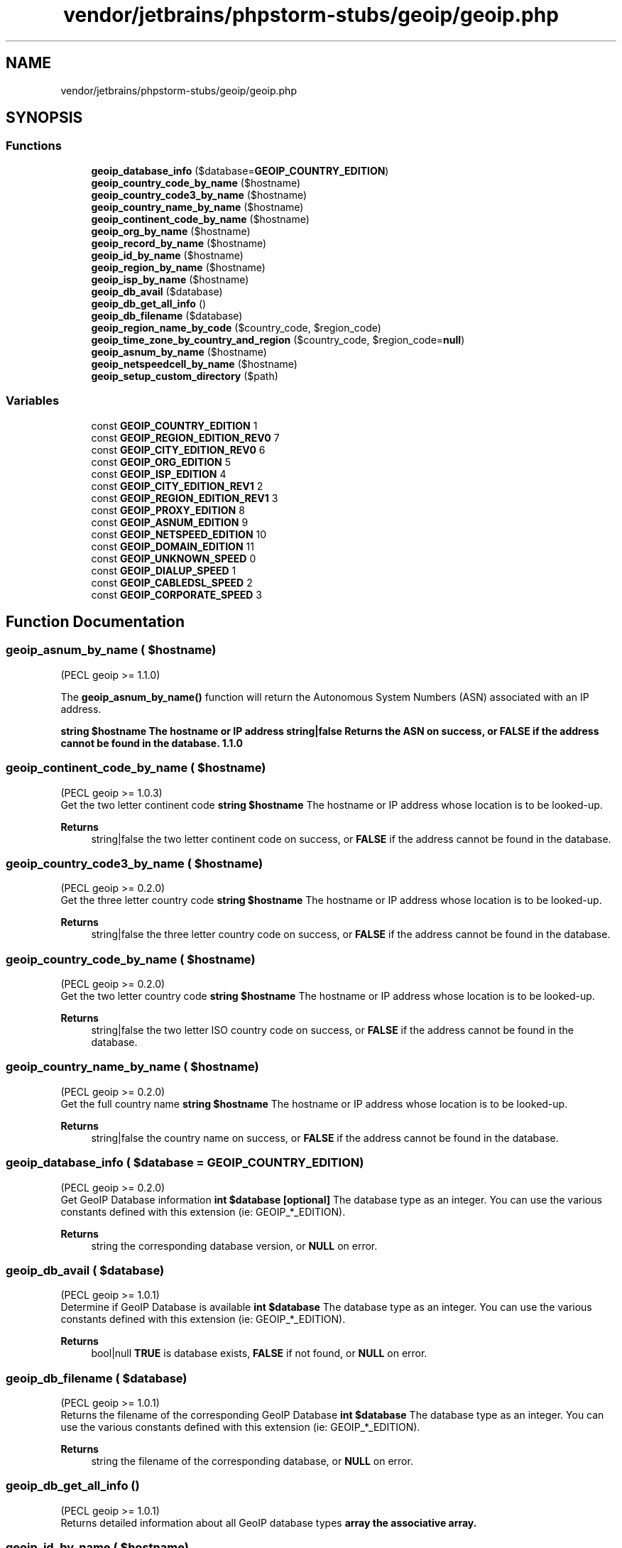 .TH "vendor/jetbrains/phpstorm-stubs/geoip/geoip.php" 3 "Sat Sep 26 2020" "Safaricom SDP" \" -*- nroff -*-
.ad l
.nh
.SH NAME
vendor/jetbrains/phpstorm-stubs/geoip/geoip.php
.SH SYNOPSIS
.br
.PP
.SS "Functions"

.in +1c
.ti -1c
.RI "\fBgeoip_database_info\fP ($database=\fBGEOIP_COUNTRY_EDITION\fP)"
.br
.ti -1c
.RI "\fBgeoip_country_code_by_name\fP ($hostname)"
.br
.ti -1c
.RI "\fBgeoip_country_code3_by_name\fP ($hostname)"
.br
.ti -1c
.RI "\fBgeoip_country_name_by_name\fP ($hostname)"
.br
.ti -1c
.RI "\fBgeoip_continent_code_by_name\fP ($hostname)"
.br
.ti -1c
.RI "\fBgeoip_org_by_name\fP ($hostname)"
.br
.ti -1c
.RI "\fBgeoip_record_by_name\fP ($hostname)"
.br
.ti -1c
.RI "\fBgeoip_id_by_name\fP ($hostname)"
.br
.ti -1c
.RI "\fBgeoip_region_by_name\fP ($hostname)"
.br
.ti -1c
.RI "\fBgeoip_isp_by_name\fP ($hostname)"
.br
.ti -1c
.RI "\fBgeoip_db_avail\fP ($database)"
.br
.ti -1c
.RI "\fBgeoip_db_get_all_info\fP ()"
.br
.ti -1c
.RI "\fBgeoip_db_filename\fP ($database)"
.br
.ti -1c
.RI "\fBgeoip_region_name_by_code\fP ($country_code, $region_code)"
.br
.ti -1c
.RI "\fBgeoip_time_zone_by_country_and_region\fP ($country_code, $region_code=\fBnull\fP)"
.br
.ti -1c
.RI "\fBgeoip_asnum_by_name\fP ($hostname)"
.br
.ti -1c
.RI "\fBgeoip_netspeedcell_by_name\fP ($hostname)"
.br
.ti -1c
.RI "\fBgeoip_setup_custom_directory\fP ($path)"
.br
.in -1c
.SS "Variables"

.in +1c
.ti -1c
.RI "const \fBGEOIP_COUNTRY_EDITION\fP 1"
.br
.ti -1c
.RI "const \fBGEOIP_REGION_EDITION_REV0\fP 7"
.br
.ti -1c
.RI "const \fBGEOIP_CITY_EDITION_REV0\fP 6"
.br
.ti -1c
.RI "const \fBGEOIP_ORG_EDITION\fP 5"
.br
.ti -1c
.RI "const \fBGEOIP_ISP_EDITION\fP 4"
.br
.ti -1c
.RI "const \fBGEOIP_CITY_EDITION_REV1\fP 2"
.br
.ti -1c
.RI "const \fBGEOIP_REGION_EDITION_REV1\fP 3"
.br
.ti -1c
.RI "const \fBGEOIP_PROXY_EDITION\fP 8"
.br
.ti -1c
.RI "const \fBGEOIP_ASNUM_EDITION\fP 9"
.br
.ti -1c
.RI "const \fBGEOIP_NETSPEED_EDITION\fP 10"
.br
.ti -1c
.RI "const \fBGEOIP_DOMAIN_EDITION\fP 11"
.br
.ti -1c
.RI "const \fBGEOIP_UNKNOWN_SPEED\fP 0"
.br
.ti -1c
.RI "const \fBGEOIP_DIALUP_SPEED\fP 1"
.br
.ti -1c
.RI "const \fBGEOIP_CABLEDSL_SPEED\fP 2"
.br
.ti -1c
.RI "const \fBGEOIP_CORPORATE_SPEED\fP 3"
.br
.in -1c
.SH "Function Documentation"
.PP 
.SS "geoip_asnum_by_name ( $hostname)"
(PECL geoip >= 1\&.1\&.0)
.br
 
.PP
The \fBgeoip_asnum_by_name()\fP function will return the Autonomous System Numbers (ASN) associated with an IP address\&. 
.PP
\fBstring $hostname The hostname or IP address  string|false Returns the ASN on success, or \fBFALSE\fP if the address cannot be found in the database\&.  1\&.1\&.0 \fP
.SS "geoip_continent_code_by_name ( $hostname)"
(PECL geoip >= 1\&.0\&.3)
.br
 Get the two letter continent code \fBstring $hostname \fP The hostname or IP address whose location is to be looked-up\&. 
.PP
\fBReturns\fP
.RS 4
string|false the two letter continent code on success, or \fBFALSE\fP if the address cannot be found in the database\&. 
.RE
.PP

.SS "geoip_country_code3_by_name ( $hostname)"
(PECL geoip >= 0\&.2\&.0)
.br
 Get the three letter country code \fBstring $hostname \fP The hostname or IP address whose location is to be looked-up\&. 
.PP
\fBReturns\fP
.RS 4
string|false the three letter country code on success, or \fBFALSE\fP if the address cannot be found in the database\&. 
.RE
.PP

.SS "geoip_country_code_by_name ( $hostname)"
(PECL geoip >= 0\&.2\&.0)
.br
 Get the two letter country code \fBstring $hostname \fP The hostname or IP address whose location is to be looked-up\&. 
.PP
\fBReturns\fP
.RS 4
string|false the two letter ISO country code on success, or \fBFALSE\fP if the address cannot be found in the database\&. 
.RE
.PP

.SS "geoip_country_name_by_name ( $hostname)"
(PECL geoip >= 0\&.2\&.0)
.br
 Get the full country name \fBstring $hostname \fP The hostname or IP address whose location is to be looked-up\&. 
.PP
\fBReturns\fP
.RS 4
string|false the country name on success, or \fBFALSE\fP if the address cannot be found in the database\&. 
.RE
.PP

.SS "geoip_database_info ( $database = \fC\fBGEOIP_COUNTRY_EDITION\fP\fP)"
(PECL geoip >= 0\&.2\&.0)
.br
 Get GeoIP Database information \fBint $database [optional] \fP The database type as an integer\&. You can use the various constants defined with this extension (ie: GEOIP_*_EDITION)\&. 
.PP
\fBReturns\fP
.RS 4
string the corresponding database version, or \fBNULL\fP on error\&. 
.RE
.PP

.SS "geoip_db_avail ( $database)"
(PECL geoip >= 1\&.0\&.1)
.br
 Determine if GeoIP Database is available \fBint $database \fP The database type as an integer\&. You can use the various constants defined with this extension (ie: GEOIP_*_EDITION)\&. 
.PP
\fBReturns\fP
.RS 4
bool|null \fBTRUE\fP is database exists, \fBFALSE\fP if not found, or \fBNULL\fP on error\&. 
.RE
.PP

.SS "geoip_db_filename ( $database)"
(PECL geoip >= 1\&.0\&.1)
.br
 Returns the filename of the corresponding GeoIP Database \fBint $database \fP The database type as an integer\&. You can use the various constants defined with this extension (ie: GEOIP_*_EDITION)\&. 
.PP
\fBReturns\fP
.RS 4
string the filename of the corresponding database, or \fBNULL\fP on error\&. 
.RE
.PP

.SS "geoip_db_get_all_info ()"
(PECL geoip >= 1\&.0\&.1)
.br
 Returns detailed information about all GeoIP database types \fBarray the associative array\&. \fP
.SS "geoip_id_by_name ( $hostname)"
(PECL geoip >= 0\&.2\&.0)
.br
 Get the Internet connection type \fBstring $hostname \fP The hostname or IP address whose connection type is to be looked-up\&. 
.PP
\fBReturns\fP
.RS 4
int the connection type\&. 
.RE
.PP

.SS "geoip_isp_by_name ( $hostname)"
(PECL geoip >= 1\&.0\&.2)
.br
 Get the Internet Service Provider (ISP) name \fBstring $hostname \fP The hostname or IP address\&. 
.PP
\fBReturns\fP
.RS 4
string|false the ISP name on success, or \fBFALSE\fP if the address cannot be found in the database\&. 
.RE
.PP

.SS "geoip_netspeedcell_by_name ( $hostname)"
(PECL geoip >= 1\&.1\&.0)
.br
 
.PP
The \fBgeoip_netspeedcell_by_name()\fP function will return the Internet connection type and speed corresponding to a hostname or an IP address\&.
.br
 
.br
 This function is only available if using GeoIP Library version 1\&.4\&.8 or newer\&.
.br
 
.br
 This function is currently only available to users who have bought a commercial GeoIP NetSpeedCell Edition\&. \fBA\fP warning will be issued if the proper database cannot be located\&.
.br
 
.br
 The return value is a string, common values are:
.br
.IP "\(bu" 2
Cable/DSL
.br

.IP "\(bu" 2
Dialup
.br

.IP "\(bu" 2
Cellular
.br

.IP "\(bu" 2
Corporate
.br
 
.PP
.PP
\fBstring $hostname The hostname or IP address  string|false Returns the connection speed on success, or \fBFALSE\fP if the address cannot be found in the database\&.  1\&.1\&.0 \fP
.SS "geoip_org_by_name ( $hostname)"
(PECL geoip >= 0\&.2\&.0)
.br
 Get the organization name \fBstring $hostname \fP The hostname or IP address\&. 
.PP
\fBReturns\fP
.RS 4
string|false the organization name on success, or \fBFALSE\fP if the address cannot be found in the database\&. 
.RE
.PP

.SS "geoip_record_by_name ( $hostname)"
(PECL geoip >= 0\&.2\&.0)
.br
 Returns the detailed City information found in the GeoIP Database \fBstring $hostname \fP The hostname or IP address whose record is to be looked-up\&. 
.PP
\fBReturns\fP
.RS 4
array|false the associative array on success, or \fBFALSE\fP if the address cannot be found in the database\&. 
.RE
.PP

.SS "geoip_region_by_name ( $hostname)"
(PECL geoip >= 0\&.2\&.0)
.br
 Get the country code and region \fBstring $hostname \fP The hostname or IP address whose region is to be looked-up\&. 
.PP
\fBReturns\fP
.RS 4
array|false the associative array on success, or \fBFALSE\fP if the address cannot be found in the database\&. 
.RE
.PP

.SS "geoip_region_name_by_code ( $country_code,  $region_code)"
(PECL geoip >= 1\&.0\&.4)
.br
 Returns the region name for some country and region code combo \fBstring $country_code \fP The two-letter country code (see \fBgeoip_country_code_by_name\fP) 
.PP
\fBParameters\fP
.RS 4
\fI$region_code\fP 
.RE
.PP
The two-letter (or digit) region code (see \fBgeoip_region_by_name\fP) 
.PP
\fBReturns\fP
.RS 4
string|false the region name on success, or \fBFALSE\fP if the country and region code combo cannot be found\&. 
.RE
.PP

.SS "geoip_setup_custom_directory ( $path)"
(PECL geoip >= 1\&.1\&.0)
.br
 
.PP
The \fBgeoip_setup_custom_directory()\fP function will change the default directory of the GeoIP database\&. This is equivalent to changing geoip\&.custom_directory 
.PP
\fBstring $path The full path of where the GeoIP database is on disk\&.  void  1\&.1\&.0 \fP
.SS "geoip_time_zone_by_country_and_region ( $country_code,  $region_code = \fC\fBnull\fP\fP)"
(PECL geoip >= 1\&.0\&.4)
.br
 Returns the time zone for some country and region code combo \fBstring $country_code \fP The two-letter country code (see \fBgeoip_country_code_by_name\fP) 
.PP
\fBParameters\fP
.RS 4
\fI$region_code\fP [optional] 
.RE
.PP
The two-letter (or digit) region code (see \fBgeoip_region_by_name\fP) 
.PP
\fBReturns\fP
.RS 4
string|false the time zone on success, or \fBFALSE\fP if the country and region code combo cannot be found\&. 
.RE
.PP

.SH "Variable Documentation"
.PP 
.SS "const GEOIP_ASNUM_EDITION 9"

.SS "const GEOIP_CABLEDSL_SPEED 2"

.SS "const GEOIP_CITY_EDITION_REV0 6"

.SS "const GEOIP_CITY_EDITION_REV1 2"

.SS "const GEOIP_CORPORATE_SPEED 3"

.SS "const GEOIP_COUNTRY_EDITION 1"

.SS "const GEOIP_DIALUP_SPEED 1"

.SS "const GEOIP_DOMAIN_EDITION 11"

.SS "const GEOIP_ISP_EDITION 4"

.SS "const GEOIP_NETSPEED_EDITION 10"

.SS "const GEOIP_ORG_EDITION 5"

.SS "const GEOIP_PROXY_EDITION 8"

.SS "const GEOIP_REGION_EDITION_REV0 7"

.SS "const GEOIP_REGION_EDITION_REV1 3"

.SS "const GEOIP_UNKNOWN_SPEED 0"

.SH "Author"
.PP 
Generated automatically by Doxygen for Safaricom SDP from the source code\&.
